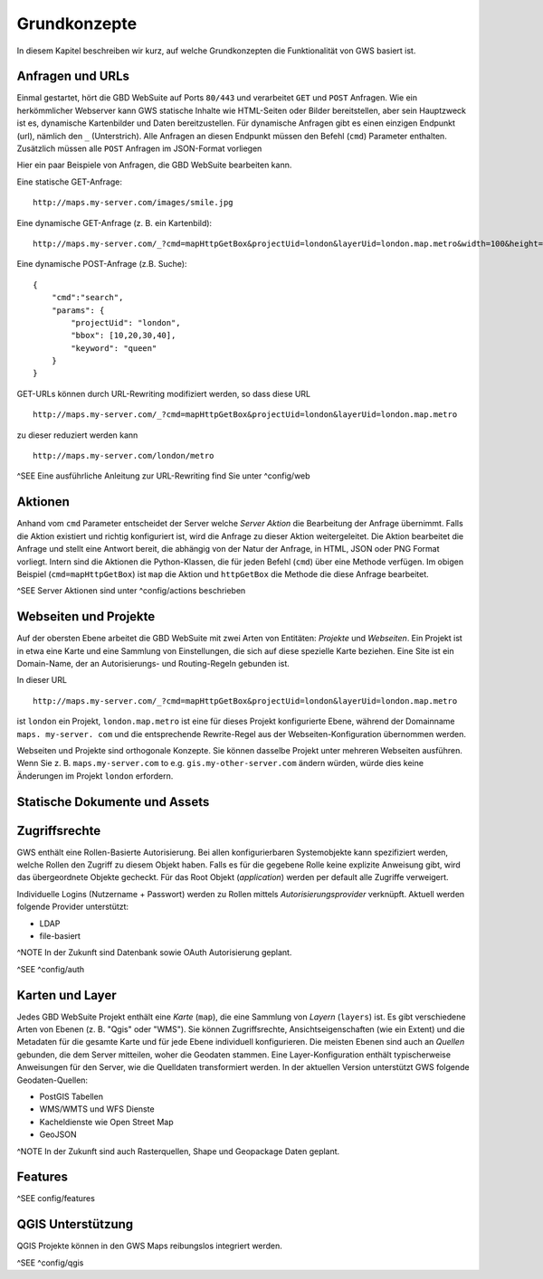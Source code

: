 Grundkonzepte
=============

In diesem Kapitel beschreiben wir kurz, auf welche Grundkonzepten die Funktionalität von GWS basiert ist.

Anfragen und URLs
-----------------

Einmal gestartet, hört die GBD WebSuite auf Ports ``80/443`` und verarbeitet ``GET`` und ``POST`` Anfragen. Wie ein herkömmlicher Webserver kann GWS statische Inhalte wie HTML-Seiten oder Bilder bereitstellen, aber sein Hauptzweck ist es, dynamische Kartenbilder und Daten bereitzustellen. Für dynamische Anfragen gibt es einen einzigen Endpunkt (url), nämlich den ``_`` (Unterstrich). Alle Anfragen an diesen Endpunkt müssen den Befehl (``cmd``) Parameter enthalten.
Zusätzlich müssen alle ``POST`` Anfragen im JSON-Format vorliegen

Hier ein paar Beispiele von Anfragen, die GBD WebSuite bearbeiten kann.

Eine statische GET-Anfrage: ::

    http://maps.my-server.com/images/smile.jpg

Eine dynamische GET-Anfrage (z. B. ein Kartenbild): ::

    http://maps.my-server.com/_?cmd=mapHttpGetBox&projectUid=london&layerUid=london.map.metro&width=100&height=200&bbox=10,20,30,40

Eine dynamische POST-Anfrage (z.B. Suche): ::

    {
        "cmd":"search",
        "params": {
            "projectUid": "london",
            "bbox": [10,20,30,40],
            "keyword": "queen"
        }
    }

GET-URLs können durch URL-Rewriting modifiziert werden, so dass diese URL ::

    http://maps.my-server.com/_?cmd=mapHttpGetBox&projectUid=london&layerUid=london.map.metro

zu dieser reduziert werden kann ::

    http://maps.my-server.com/london/metro

^SEE Eine ausführliche Anleitung zur URL-Rewriting find Sie unter ^config/web

Aktionen
--------

Anhand vom ``cmd`` Parameter entscheidet der Server welche *Server Aktion* die Bearbeitung der Anfrage übernimmt. Falls die Aktion existiert und richtig konfiguriert ist,  wird die Anfrage zu dieser Aktion weitergeleitet. Die Aktion bearbeitet die Anfrage und stellt eine Antwort bereit, die abhängig von der Natur der Anfrage, in HTML, JSON oder PNG Format vorliegt. Intern sind die Aktionen die Python-Klassen, die für jeden Befehl (``cmd``) über eine Methode verfügen. Im obigen Beispiel (``cmd=mapHttpGetBox``) ist ``map`` die Aktion und ``httpGetBox`` die Methode die diese Anfrage bearbeitet.

^SEE Server Aktionen sind unter ^config/actions beschrieben

Webseiten und Projekte
----------------------

Auf der obersten Ebene arbeitet die GBD WebSuite mit zwei Arten von Entitäten: *Projekte* und *Webseiten*. Ein Projekt ist in etwa eine Karte und eine Sammlung von Einstellungen, die sich auf diese spezielle Karte beziehen. Eine Site ist ein Domain-Name, der an Autorisierungs- und Routing-Regeln gebunden ist.

In dieser URL ::

    http://maps.my-server.com/_?cmd=mapHttpGetBox&projectUid=london&layerUid=london.map.metro

ist ``london`` ein Projekt, ``london.map.metro`` ist eine für dieses Projekt konfigurierte Ebene, während der Domainname ``maps. my-server. com`` und die entsprechende Rewrite-Regel aus der Webseiten-Konfiguration übernommen werden.

Webseiten und Projekte sind orthogonale Konzepte. Sie können dasselbe Projekt unter mehreren Webseiten ausführen. Wenn Sie z. B. ``maps.my-server.com`` to e.g. ``gis.my-other-server.com`` ändern würden, würde dies keine Änderungen im Projekt ``london`` erfordern.

Statische Dokumente und Assets
------------------------------

Zugriffsrechte
--------------

GWS enthält eine Rollen-Basierte Autorisierung. Bei allen konfigurierbaren Systemobjekte kann spezifiziert werden, welche Rollen den Zugriff zu diesem Objekt haben. Falls es für die gegebene Rolle keine explizite Anweisung gibt, wird das übergeordnete Objekte gecheckt. Für das Root Objekt (`application`) werden per default alle Zugriffe verweigert.

Individuelle Logins (Nutzername + Passwort) werden zu Rollen mittels *Autorisierungsprovider* verknüpft. Aktuell werden folgende Provider unterstützt:

* LDAP
* file-basiert

^NOTE In der Zukunft sind Datenbank sowie OAuth Autorisierung geplant.

^SEE ^config/auth

Karten und Layer
----------------

Jedes GBD WebSuite Projekt enthält eine *Karte* (``map``), die eine Sammlung von *Layern* (``layers``) ist. Es gibt verschiedene Arten von Ebenen (z. B. "Qgis" oder "WMS"). Sie können Zugriffsrechte, Ansichtseigenschaften (wie ein Extent) und die Metadaten für die gesamte Karte und für jede Ebene individuell konfigurieren. Die meisten Ebenen sind auch an *Quellen* gebunden, die dem Server mitteilen, woher die Geodaten stammen. Eine Layer-Konfiguration enthält typischerweise Anweisungen für den Server, wie die Quelldaten transformiert werden. In der aktuellen Version unterstützt GWS folgende Geodaten-Quellen:

* PostGIS Tabellen
* WMS/WMTS und WFS Dienste
* Kacheldienste wie Open Street Map
* GeoJSON

^NOTE In der Zukunft sind auch Rasterquellen, Shape und Geopackage Daten geplant.

Features
--------

^SEE config/features

QGIS Unterstützung
------------------

QGIS Projekte können in den GWS Maps reibungslos integriert werden.

^SEE ^config/qgis
